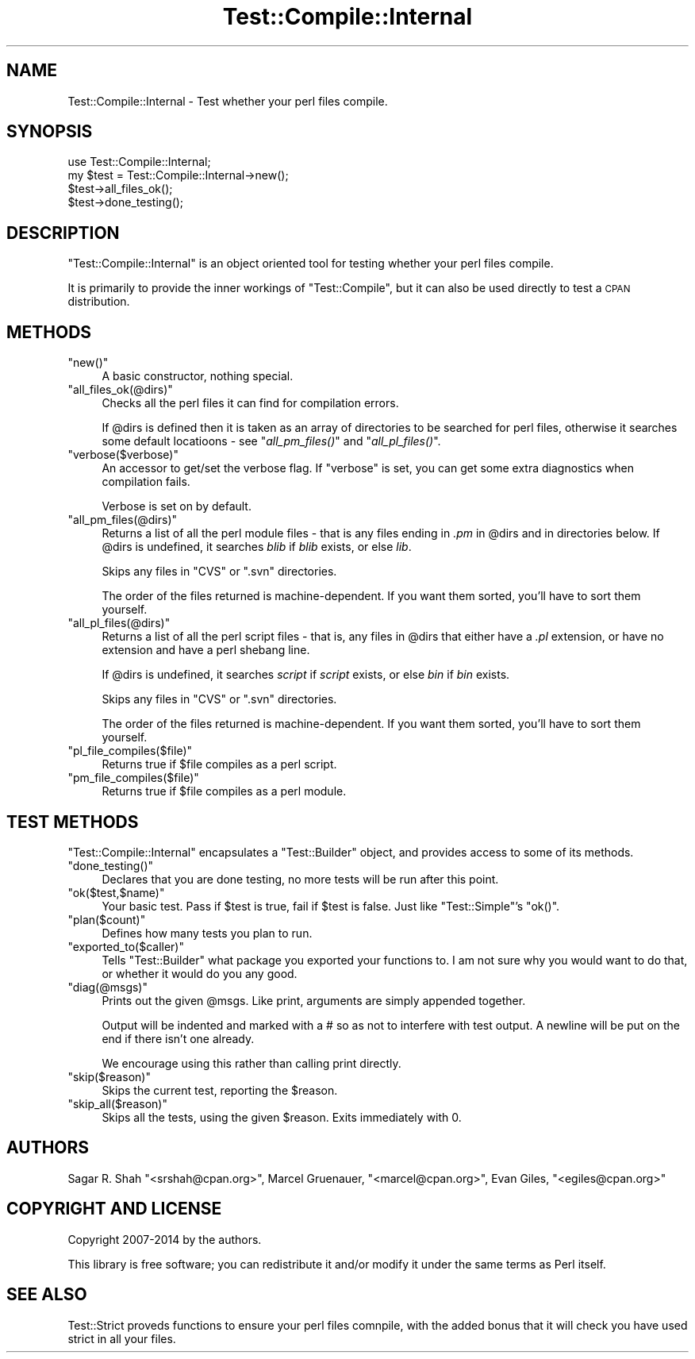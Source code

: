 .\" Automatically generated by Pod::Man 2.23 (Pod::Simple 3.14)
.\"
.\" Standard preamble:
.\" ========================================================================
.de Sp \" Vertical space (when we can't use .PP)
.if t .sp .5v
.if n .sp
..
.de Vb \" Begin verbatim text
.ft CW
.nf
.ne \\$1
..
.de Ve \" End verbatim text
.ft R
.fi
..
.\" Set up some character translations and predefined strings.  \*(-- will
.\" give an unbreakable dash, \*(PI will give pi, \*(L" will give a left
.\" double quote, and \*(R" will give a right double quote.  \*(C+ will
.\" give a nicer C++.  Capital omega is used to do unbreakable dashes and
.\" therefore won't be available.  \*(C` and \*(C' expand to `' in nroff,
.\" nothing in troff, for use with C<>.
.tr \(*W-
.ds C+ C\v'-.1v'\h'-1p'\s-2+\h'-1p'+\s0\v'.1v'\h'-1p'
.ie n \{\
.    ds -- \(*W-
.    ds PI pi
.    if (\n(.H=4u)&(1m=24u) .ds -- \(*W\h'-12u'\(*W\h'-12u'-\" diablo 10 pitch
.    if (\n(.H=4u)&(1m=20u) .ds -- \(*W\h'-12u'\(*W\h'-8u'-\"  diablo 12 pitch
.    ds L" ""
.    ds R" ""
.    ds C` ""
.    ds C' ""
'br\}
.el\{\
.    ds -- \|\(em\|
.    ds PI \(*p
.    ds L" ``
.    ds R" ''
'br\}
.\"
.\" Escape single quotes in literal strings from groff's Unicode transform.
.ie \n(.g .ds Aq \(aq
.el       .ds Aq '
.\"
.\" If the F register is turned on, we'll generate index entries on stderr for
.\" titles (.TH), headers (.SH), subsections (.SS), items (.Ip), and index
.\" entries marked with X<> in POD.  Of course, you'll have to process the
.\" output yourself in some meaningful fashion.
.ie \nF \{\
.    de IX
.    tm Index:\\$1\t\\n%\t"\\$2"
..
.    nr % 0
.    rr F
.\}
.el \{\
.    de IX
..
.\}
.\"
.\" Accent mark definitions (@(#)ms.acc 1.5 88/02/08 SMI; from UCB 4.2).
.\" Fear.  Run.  Save yourself.  No user-serviceable parts.
.    \" fudge factors for nroff and troff
.if n \{\
.    ds #H 0
.    ds #V .8m
.    ds #F .3m
.    ds #[ \f1
.    ds #] \fP
.\}
.if t \{\
.    ds #H ((1u-(\\\\n(.fu%2u))*.13m)
.    ds #V .6m
.    ds #F 0
.    ds #[ \&
.    ds #] \&
.\}
.    \" simple accents for nroff and troff
.if n \{\
.    ds ' \&
.    ds ` \&
.    ds ^ \&
.    ds , \&
.    ds ~ ~
.    ds /
.\}
.if t \{\
.    ds ' \\k:\h'-(\\n(.wu*8/10-\*(#H)'\'\h"|\\n:u"
.    ds ` \\k:\h'-(\\n(.wu*8/10-\*(#H)'\`\h'|\\n:u'
.    ds ^ \\k:\h'-(\\n(.wu*10/11-\*(#H)'^\h'|\\n:u'
.    ds , \\k:\h'-(\\n(.wu*8/10)',\h'|\\n:u'
.    ds ~ \\k:\h'-(\\n(.wu-\*(#H-.1m)'~\h'|\\n:u'
.    ds / \\k:\h'-(\\n(.wu*8/10-\*(#H)'\z\(sl\h'|\\n:u'
.\}
.    \" troff and (daisy-wheel) nroff accents
.ds : \\k:\h'-(\\n(.wu*8/10-\*(#H+.1m+\*(#F)'\v'-\*(#V'\z.\h'.2m+\*(#F'.\h'|\\n:u'\v'\*(#V'
.ds 8 \h'\*(#H'\(*b\h'-\*(#H'
.ds o \\k:\h'-(\\n(.wu+\w'\(de'u-\*(#H)/2u'\v'-.3n'\*(#[\z\(de\v'.3n'\h'|\\n:u'\*(#]
.ds d- \h'\*(#H'\(pd\h'-\w'~'u'\v'-.25m'\f2\(hy\fP\v'.25m'\h'-\*(#H'
.ds D- D\\k:\h'-\w'D'u'\v'-.11m'\z\(hy\v'.11m'\h'|\\n:u'
.ds th \*(#[\v'.3m'\s+1I\s-1\v'-.3m'\h'-(\w'I'u*2/3)'\s-1o\s+1\*(#]
.ds Th \*(#[\s+2I\s-2\h'-\w'I'u*3/5'\v'-.3m'o\v'.3m'\*(#]
.ds ae a\h'-(\w'a'u*4/10)'e
.ds Ae A\h'-(\w'A'u*4/10)'E
.    \" corrections for vroff
.if v .ds ~ \\k:\h'-(\\n(.wu*9/10-\*(#H)'\s-2\u~\d\s+2\h'|\\n:u'
.if v .ds ^ \\k:\h'-(\\n(.wu*10/11-\*(#H)'\v'-.4m'^\v'.4m'\h'|\\n:u'
.    \" for low resolution devices (crt and lpr)
.if \n(.H>23 .if \n(.V>19 \
\{\
.    ds : e
.    ds 8 ss
.    ds o a
.    ds d- d\h'-1'\(ga
.    ds D- D\h'-1'\(hy
.    ds th \o'bp'
.    ds Th \o'LP'
.    ds ae ae
.    ds Ae AE
.\}
.rm #[ #] #H #V #F C
.\" ========================================================================
.\"
.IX Title "Test::Compile::Internal 3"
.TH Test::Compile::Internal 3 "2015-08-05" "perl v5.12.3" "User Contributed Perl Documentation"
.\" For nroff, turn off justification.  Always turn off hyphenation; it makes
.\" way too many mistakes in technical documents.
.if n .ad l
.nh
.SH "NAME"
Test::Compile::Internal \- Test whether your perl files compile.
.SH "SYNOPSIS"
.IX Header "SYNOPSIS"
.Vb 4
\&    use Test::Compile::Internal;
\&    my $test = Test::Compile::Internal\->new();
\&    $test\->all_files_ok();
\&    $test\->done_testing();
.Ve
.SH "DESCRIPTION"
.IX Header "DESCRIPTION"
\&\f(CW\*(C`Test::Compile::Internal\*(C'\fR is an object oriented tool for testing whether your
perl files compile.
.PP
It is primarily to provide the inner workings of \f(CW\*(C`Test::Compile\*(C'\fR, but it can
also be used directly to test a \s-1CPAN\s0 distribution.
.SH "METHODS"
.IX Header "METHODS"
.ie n .IP """new()""" 4
.el .IP "\f(CWnew()\fR" 4
.IX Item "new()"
A basic constructor, nothing special.
.ie n .IP """all_files_ok(@dirs)""" 4
.el .IP "\f(CWall_files_ok(@dirs)\fR" 4
.IX Item "all_files_ok(@dirs)"
Checks all the perl files it can find for compilation errors.
.Sp
If \f(CW@dirs\fR is defined then it is taken as an array of directories to 
be searched for perl files, otherwise it searches some default locatioons
\&\- see \*(L"\fIall_pm_files()\fR\*(R" and \*(L"\fIall_pl_files()\fR\*(R".
.ie n .IP """verbose($verbose)""" 4
.el .IP "\f(CWverbose($verbose)\fR" 4
.IX Item "verbose($verbose)"
An accessor to get/set the verbose flag.  If \f(CW\*(C`verbose\*(C'\fR is set, you can get some 
extra diagnostics when compilation fails.
.Sp
Verbose is set on by default.
.ie n .IP """all_pm_files(@dirs)""" 4
.el .IP "\f(CWall_pm_files(@dirs)\fR" 4
.IX Item "all_pm_files(@dirs)"
Returns a list of all the perl module files \- that is any files ending in \fI.pm\fR
in \f(CW@dirs\fR and in directories below. If \f(CW@dirs\fR is undefined, it
searches \fIblib\fR if \fIblib\fR exists, or else \fIlib\fR.
.Sp
Skips any files in \f(CW\*(C`CVS\*(C'\fR or \f(CW\*(C`.svn\*(C'\fR directories.
.Sp
The order of the files returned is machine-dependent. If you want them
sorted, you'll have to sort them yourself.
.ie n .IP """all_pl_files(@dirs)""" 4
.el .IP "\f(CWall_pl_files(@dirs)\fR" 4
.IX Item "all_pl_files(@dirs)"
Returns a list of all the perl script files \- that is, any files in \f(CW@dirs\fR that
either have a \fI.pl\fR extension, or have no extension and have a perl shebang line.
.Sp
If \f(CW@dirs\fR is undefined, it searches \fIscript\fR if \fIscript\fR exists, or else
\&\fIbin\fR if \fIbin\fR exists.
.Sp
Skips any files in \f(CW\*(C`CVS\*(C'\fR or \f(CW\*(C`.svn\*(C'\fR directories.
.Sp
The order of the files returned is machine-dependent. If you want them
sorted, you'll have to sort them yourself.
.ie n .IP """pl_file_compiles($file)""" 4
.el .IP "\f(CWpl_file_compiles($file)\fR" 4
.IX Item "pl_file_compiles($file)"
Returns true if \f(CW$file\fR compiles as a perl script.
.ie n .IP """pm_file_compiles($file)""" 4
.el .IP "\f(CWpm_file_compiles($file)\fR" 4
.IX Item "pm_file_compiles($file)"
Returns true if \f(CW$file\fR compiles as a perl module.
.SH "TEST METHODS"
.IX Header "TEST METHODS"
\&\f(CW\*(C`Test::Compile::Internal\*(C'\fR encapsulates a \f(CW\*(C`Test::Builder\*(C'\fR object, and provides
access to some of its methods.
.ie n .IP """done_testing()""" 4
.el .IP "\f(CWdone_testing()\fR" 4
.IX Item "done_testing()"
Declares that you are done testing, no more tests will be run after this point.
.ie n .IP """ok($test,$name)""" 4
.el .IP "\f(CWok($test,$name)\fR" 4
.IX Item "ok($test,$name)"
Your basic test. Pass if \f(CW$test\fR is true, fail if \f(CW$test\fR is false. Just
like \f(CW\*(C`Test::Simple\*(C'\fR's \f(CW\*(C`ok()\*(C'\fR.
.ie n .IP """plan($count)""" 4
.el .IP "\f(CWplan($count)\fR" 4
.IX Item "plan($count)"
Defines how many tests you plan to run.
.ie n .IP """exported_to($caller)""" 4
.el .IP "\f(CWexported_to($caller)\fR" 4
.IX Item "exported_to($caller)"
Tells \f(CW\*(C`Test::Builder\*(C'\fR what package you exported your functions to.  I am
not sure why you would want to do that, or whether it would do you any good.
.ie n .IP """diag(@msgs)""" 4
.el .IP "\f(CWdiag(@msgs)\fR" 4
.IX Item "diag(@msgs)"
Prints out the given \f(CW@msgs\fR. Like print, arguments are simply appended
together.
.Sp
Output will be indented and marked with a # so as not to interfere with
test output. A newline will be put on the end if there isn't one already.
.Sp
We encourage using this rather than calling print directly.
.ie n .IP """skip($reason)""" 4
.el .IP "\f(CWskip($reason)\fR" 4
.IX Item "skip($reason)"
Skips the current test, reporting the \f(CW$reason\fR.
.ie n .IP """skip_all($reason)""" 4
.el .IP "\f(CWskip_all($reason)\fR" 4
.IX Item "skip_all($reason)"
Skips all the tests, using the given \f(CW$reason\fR. Exits immediately with 0.
.SH "AUTHORS"
.IX Header "AUTHORS"
Sagar R. Shah \f(CW\*(C`<srshah@cpan.org>\*(C'\fR,
Marcel Gru\*:nauer, \f(CW\*(C`<marcel@cpan.org>\*(C'\fR,
Evan Giles, \f(CW\*(C`<egiles@cpan.org>\*(C'\fR
.SH "COPYRIGHT AND LICENSE"
.IX Header "COPYRIGHT AND LICENSE"
Copyright 2007\-2014 by the authors.
.PP
This library is free software; you can redistribute it and/or modify
it under the same terms as Perl itself.
.SH "SEE ALSO"
.IX Header "SEE ALSO"
Test::Strict proveds functions to ensure your perl files comnpile, with
the added bonus that it will check you have used strict in all your files.
